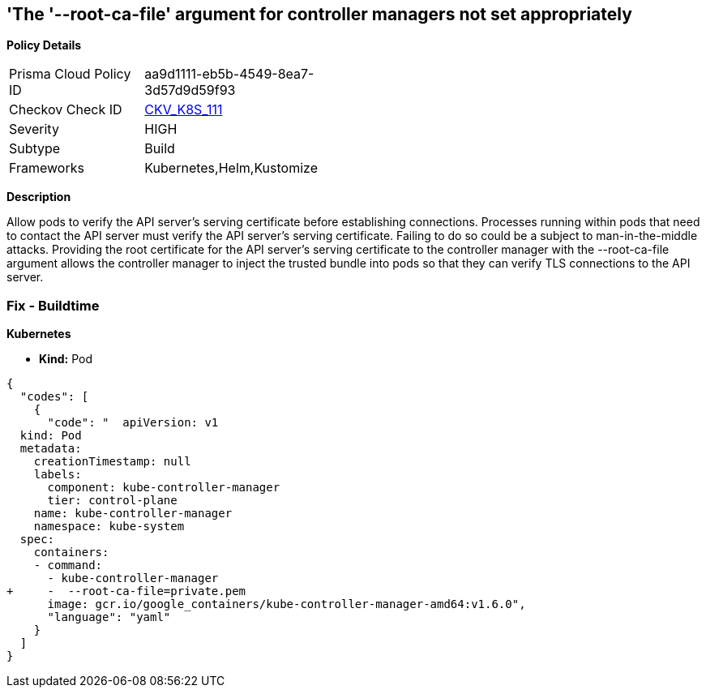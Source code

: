 == 'The '--root-ca-file' argument for controller managers not set appropriately
//== The --root-ca-file argument for controller managers is not set appropriately


*Policy Details* 

[width=45%]
[cols="1,1"]
|=== 
|Prisma Cloud Policy ID 
| aa9d1111-eb5b-4549-8ea7-3d57d9d59f93

|Checkov Check ID 
| https://github.com/bridgecrewio/checkov/tree/master/checkov/kubernetes/checks/resource/k8s/KubeControllerManagerRootCAFile.py[CKV_K8S_111]

|Severity
|HIGH

|Subtype
|Build

|Frameworks
|Kubernetes,Helm,Kustomize

|=== 



*Description* 


Allow pods to verify the API server's serving certificate before establishing connections.
Processes running within pods that need to contact the API server must verify the API server's serving certificate.
Failing to do so could be a subject to man-in-the-middle attacks.
Providing the root certificate for the API server's serving certificate to the controller manager with the --root-ca-file argument allows the controller manager to inject the trusted bundle into pods so that they can verify TLS connections to the API server.

=== Fix - Buildtime


*Kubernetes* 


* *Kind:* Pod


[source,yaml]
----
{
  "codes": [
    {
      "code": "  apiVersion: v1
  kind: Pod
  metadata:
    creationTimestamp: null
    labels:
      component: kube-controller-manager
      tier: control-plane
    name: kube-controller-manager
    namespace: kube-system
  spec:
    containers:
    - command:
      - kube-controller-manager
+     -  --root-ca-file=private.pem
      image: gcr.io/google_containers/kube-controller-manager-amd64:v1.6.0",
      "language": "yaml"
    }
  ]
}
----
